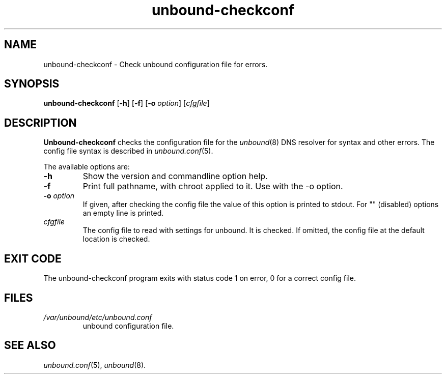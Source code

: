 .TH "unbound-checkconf" "8" "Dec 10, 2015" "NLnet Labs" "unbound 1.5.7"
.\"
.\" unbound-checkconf.8 -- unbound configuration checker manual
.\"
.\" Copyright (c) 2007, NLnet Labs. All rights reserved.
.\"
.\" See LICENSE for the license.
.\"
.\"
.SH "NAME"
unbound\-checkconf
\- Check unbound configuration file for errors.
.SH "SYNOPSIS"
.B unbound\-checkconf
.RB [ \-h ]
.RB [ \-f ]
.RB [ \-o
.IR option ]
.RI [ cfgfile ]
.SH "DESCRIPTION"
.B Unbound\-checkconf
checks the configuration file for the
\fIunbound\fR(8)
DNS resolver for syntax and other errors. 
The config file syntax is described in 
\fIunbound.conf\fR(5).
.P
The available options are:
.TP
.B \-h
Show the version and commandline option help.
.TP
.B \-f
Print full pathname, with chroot applied to it.  Use with the \-o option.
.TP
.B \-o\fI option
If given, after checking the config file the value of this option is 
printed to stdout.  For "" (disabled) options an empty line is printed.
.TP
.I cfgfile
The config file to read with settings for unbound. It is checked.
If omitted, the config file at the default location is checked.
.SH "EXIT CODE"
The unbound\-checkconf program exits with status code 1 on error, 
0 for a correct config file.
.SH "FILES"
.TP
.I /var/unbound/etc/unbound.conf
unbound configuration file.
.SH "SEE ALSO"
\fIunbound.conf\fR(5), 
\fIunbound\fR(8).
